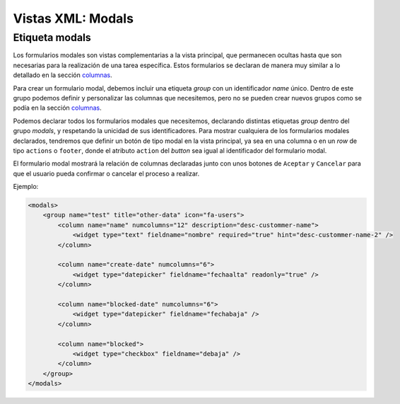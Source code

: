 .. title:: XML Modals
.. highlight:: rst

.. title:: Facturascripts desarrollo de vistas. Formularios modales
.. meta::
  :http-equiv=Content-Type: text/html; charset=UTF-8
  :generator: FacturaScripts Documentacion
  :description: Nuevo sistema para diseño de formularios modales en vistas XML.
  :keywords: facturascripts, documentacion, diseño, formulario, modal, vista, xml, desarrollo
  :robots: Index, Follow
  :author: Jose Antonio Cuello (Artex Trading)
  :subject: Vistas Modales FacturaScripts
  :lang: es


##################
Vistas XML: Modals
##################

Etiqueta modals
===============

Los formularios modales son vistas complementarias a la vista principal, que permanecen
ocultas hasta que son necesarias para la realización de una tarea específica. Estos formularios
se declaran de manera muy similar a lo detallado en la sección `columnas <XMLColumns>`__.

Para crear un formulario modal, debemos incluir una etiqueta *group* con un identificador *name* único.
Dentro de este grupo podemos definir y personalizar las columnas que necesitemos, pero no se pueden crear
nuevos grupos como se podía en la sección `columnas <XMLColumns>`__.

Podemos declarar todos los formularios modales que necesitemos, declarando distintas etiquetas *group* dentro
del grupo *modals*, y respetando la unicidad de sus identificadores. Para mostrar cualquiera de los formularios
modales declarados, tendremos que definir un botón de tipo modal en la vista principal, ya sea en una columna o
en un *row* de tipo ``actions`` o ``footer``, donde el atributo ``action`` del *button* sea igual al identificador
del formulario modal.

El formulario modal mostrará la relación de columnas declaradas junto con unos botones de ``Aceptar`` y ``Cancelar``
para que el usuario pueda confirmar o cancelar el proceso a realizar.

Ejemplo:

.. code:: xml

        <modals>
            <group name="test" title="other-data" icon="fa-users">
                <column name="name" numcolumns="12" description="desc-custommer-name">
                    <widget type="text" fieldname="nombre" required="true" hint="desc-custommer-name-2" />
                </column>

                <column name="create-date" numcolumns="6">
                    <widget type="datepicker" fieldname="fechaalta" readonly="true" />
                </column>

                <column name="blocked-date" numcolumns="6">
                    <widget type="datepicker" fieldname="fechabaja" />
                </column>

                <column name="blocked">
                    <widget type="checkbox" fieldname="debaja" />
                </column>
            </group>
        </modals>
